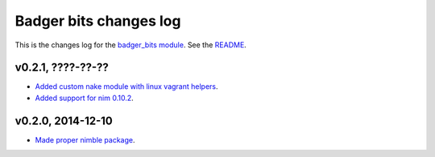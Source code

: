 =======================
Badger bits changes log
=======================

This is the changes log for the `badger_bits module
<https://github.com/gradha/badger_bits>`_.  See the `README <../README.rst>`_.


v0.2.1, ????-??-??
------------------

* `Added custom nake module with linux vagrant helpers
  <https://github.com/gradha/badger_bits/issues/3>`_.
* `Added support for nim 0.10.2
  <https://github.com/gradha/badger_bits/issues/5>`_.

v0.2.0, 2014-12-10
------------------

* `Made proper nimble package
  <https://github.com/gradha/badger_bits/issues/1>`_.
